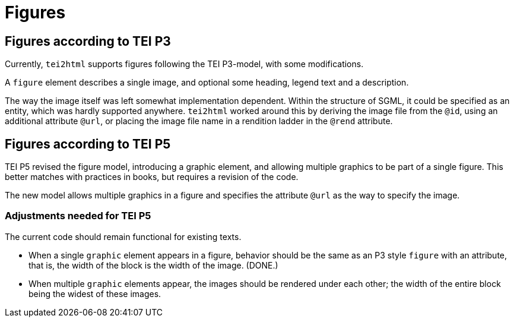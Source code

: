 = Figures


== Figures according to TEI P3

Currently, `tei2html` supports figures following the TEI P3-model, with some modifications.

A `figure` element describes a single image, and optional some heading, legend text and a description.

The way the image itself was left somewhat implementation dependent. Within the structure of SGML, it could be specified as an entity, which was hardly supported anywhere. `tei2html` worked around this by deriving the image file from the `@id`, using an additional attribute `@url`, or placing the image file name in a rendition ladder in the `@rend` attribute.


== Figures according to TEI P5

TEI P5 revised the figure model, introducing a graphic element, and allowing multiple graphics to be part of a single figure. This better matches with practices in books, but requires a revision of the code.

The new model allows multiple graphics in a figure and specifies the attribute `@url` as the way to specify the image.

=== Adjustments needed for TEI P5

The current code should remain functional for existing texts.

* When a single `graphic` element appears in a figure, behavior should be the same as an P3 style `figure` with an attribute, that is, the width of the block is the width of the image. (DONE.)
* When multiple `graphic` elements appear, the images should be rendered under each other; the width of the entire block being the widest of these images.